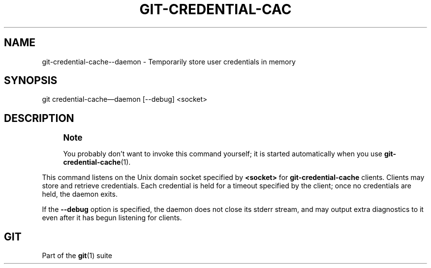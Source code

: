 '\" t
.\"     Title: git-credential-cache--daemon
.\"    Author: [FIXME: author] [see http://docbook.sf.net/el/author]
.\" Generator: DocBook XSL Stylesheets v1.79.1 <http://docbook.sf.net/>
.\"      Date: 09/27/2018
.\"    Manual: Git Manual
.\"    Source: Git 2.19.1
.\"  Language: English
.\"
.TH "GIT\-CREDENTIAL\-CAC" "1" "09/27/2018" "Git 2\&.19\&.1" "Git Manual"
.\" -----------------------------------------------------------------
.\" * Define some portability stuff
.\" -----------------------------------------------------------------
.\" ~~~~~~~~~~~~~~~~~~~~~~~~~~~~~~~~~~~~~~~~~~~~~~~~~~~~~~~~~~~~~~~~~
.\" http://bugs.debian.org/507673
.\" http://lists.gnu.org/archive/html/groff/2009-02/msg00013.html
.\" ~~~~~~~~~~~~~~~~~~~~~~~~~~~~~~~~~~~~~~~~~~~~~~~~~~~~~~~~~~~~~~~~~
.ie \n(.g .ds Aq \(aq
.el       .ds Aq '
.\" -----------------------------------------------------------------
.\" * set default formatting
.\" -----------------------------------------------------------------
.\" disable hyphenation
.nh
.\" disable justification (adjust text to left margin only)
.ad l
.\" -----------------------------------------------------------------
.\" * MAIN CONTENT STARTS HERE *
.\" -----------------------------------------------------------------
.SH "NAME"
git-credential-cache--daemon \- Temporarily store user credentials in memory
.SH "SYNOPSIS"
.sp
.nf
git credential\-cache\(emdaemon [\-\-debug] <socket>
.fi
.sp
.SH "DESCRIPTION"
.if n \{\
.sp
.\}
.RS 4
.it 1 an-trap
.nr an-no-space-flag 1
.nr an-break-flag 1
.br
.ps +1
\fBNote\fR
.ps -1
.br
.sp
You probably don\(cqt want to invoke this command yourself; it is started automatically when you use \fBgit-credential-cache\fR(1)\&.
.sp .5v
.RE
.sp
This command listens on the Unix domain socket specified by \fB<socket>\fR for \fBgit\-credential\-cache\fR clients\&. Clients may store and retrieve credentials\&. Each credential is held for a timeout specified by the client; once no credentials are held, the daemon exits\&.
.sp
If the \fB\-\-debug\fR option is specified, the daemon does not close its stderr stream, and may output extra diagnostics to it even after it has begun listening for clients\&.
.SH "GIT"
.sp
Part of the \fBgit\fR(1) suite
